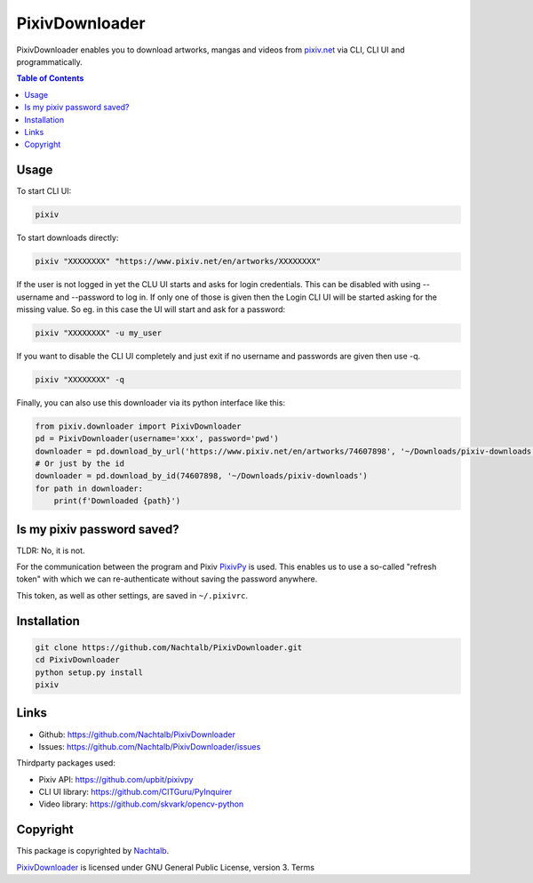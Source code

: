 ===============
PixivDownloader
===============

PixivDownloader enables you to download artworks, mangas and videos from `pixiv.net <https://pixiv.net/>`_
via CLI, CLI UI and programmatically.

.. contents:: Table of Contents


Usage
=====

To start CLI UI:

.. code-block:: bash

    pixiv

To start downloads directly:

.. code-block:: bash

    pixiv "XXXXXXXX" "https://www.pixiv.net/en/artworks/XXXXXXXX"

If the user is not logged in yet the CLU UI starts and asks for login credentials.
This can be disabled with using --username and --password to log in. If only one
of those is given then the Login CLI UI will be started asking for the missing value. So
eg. in this case the UI will start and ask for a password:

.. code-block:: bash

    pixiv "XXXXXXXX" -u my_user

If you want to disable the CLI UI completely and just exit if no username and
passwords are given then use -q.

.. code-block:: bash

    pixiv "XXXXXXXX" -q

Finally, you can also use this downloader via its python interface like this:

.. code-block:: python

    from pixiv.downloader import PixivDownloader
    pd = PixivDownloader(username='xxx', password='pwd')
    downloader = pd.download_by_url('https://www.pixiv.net/en/artworks/74607898', '~/Downloads/pixiv-downloads')
    # Or just by the id
    downloader = pd.download_by_id(74607898, '~/Downloads/pixiv-downloads')
    for path in downloader:
        print(f'Downloaded {path}')


Is my pixiv password saved?
===========================

TLDR: No, it is not.

For the communication between the program and Pixiv `PixivPy <https://github.com/upbit/pixivpy>`_
is used. This enables us to use a so-called "refresh token" with which we can
re-authenticate without saving the password anywhere.

This token, as well as other settings, are saved in ``~/.pixivrc``.


Installation
============

.. code-block:: bash

    git clone https://github.com/Nachtalb/PixivDownloader.git
    cd PixivDownloader
    python setup.py install
    pixiv


Links
=====

- Github: https://github.com/Nachtalb/PixivDownloader
- Issues: https://github.com/Nachtalb/PixivDownloader/issues


Thirdparty packages used:

- Pixiv API: https://github.com/upbit/pixivpy
- CLI UI library: https://github.com/CITGuru/PyInquirer
- Video library: https://github.com/skvark/opencv-python


Copyright
=========

This package is copyrighted by `Nachtalb <https://github.com/Nachtalb/>`_.

`PixivDownloader <https://github.com/Nachtalb/PixivDownloader>`_ is licensed under GNU General Public License, version 3.
Terms
